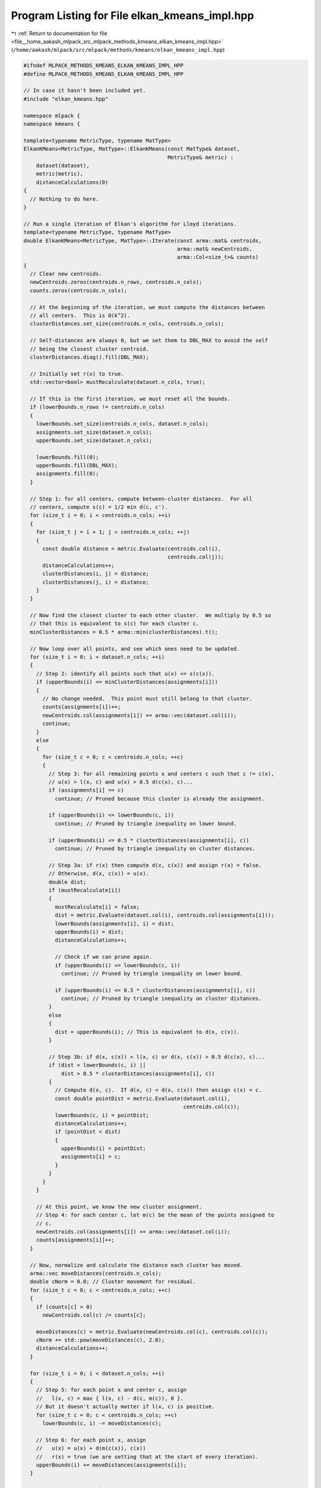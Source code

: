 
.. _program_listing_file__home_aakash_mlpack_src_mlpack_methods_kmeans_elkan_kmeans_impl.hpp:

Program Listing for File elkan_kmeans_impl.hpp
==============================================

|exhale_lsh| :ref:`Return to documentation for file <file__home_aakash_mlpack_src_mlpack_methods_kmeans_elkan_kmeans_impl.hpp>` (``/home/aakash/mlpack/src/mlpack/methods/kmeans/elkan_kmeans_impl.hpp``)

.. |exhale_lsh| unicode:: U+021B0 .. UPWARDS ARROW WITH TIP LEFTWARDS

.. code-block:: cpp

   
   #ifndef MLPACK_METHODS_KMEANS_ELKAN_KMEANS_IMPL_HPP
   #define MLPACK_METHODS_KMEANS_ELKAN_KMEANS_IMPL_HPP
   
   // In case it hasn't been included yet.
   #include "elkan_kmeans.hpp"
   
   namespace mlpack {
   namespace kmeans {
   
   template<typename MetricType, typename MatType>
   ElkanKMeans<MetricType, MatType>::ElkanKMeans(const MatType& dataset,
                                                 MetricType& metric) :
       dataset(dataset),
       metric(metric),
       distanceCalculations(0)
   {
     // Nothing to do here.
   }
   
   // Run a single iteration of Elkan's algorithm for Lloyd iterations.
   template<typename MetricType, typename MatType>
   double ElkanKMeans<MetricType, MatType>::Iterate(const arma::mat& centroids,
                                                    arma::mat& newCentroids,
                                                    arma::Col<size_t>& counts)
   {
     // Clear new centroids.
     newCentroids.zeros(centroids.n_rows, centroids.n_cols);
     counts.zeros(centroids.n_cols);
   
     // At the beginning of the iteration, we must compute the distances between
     // all centers.  This is O(k^2).
     clusterDistances.set_size(centroids.n_cols, centroids.n_cols);
   
     // Self-distances are always 0, but we set them to DBL_MAX to avoid the self
     // being the closest cluster centroid.
     clusterDistances.diag().fill(DBL_MAX);
   
     // Initially set r(x) to true.
     std::vector<bool> mustRecalculate(dataset.n_cols, true);
   
     // If this is the first iteration, we must reset all the bounds.
     if (lowerBounds.n_rows != centroids.n_cols)
     {
       lowerBounds.set_size(centroids.n_cols, dataset.n_cols);
       assignments.set_size(dataset.n_cols);
       upperBounds.set_size(dataset.n_cols);
   
       lowerBounds.fill(0);
       upperBounds.fill(DBL_MAX);
       assignments.fill(0);
     }
   
     // Step 1: for all centers, compute between-cluster distances.  For all
     // centers, compute s(c) = 1/2 min d(c, c').
     for (size_t i = 0; i < centroids.n_cols; ++i)
     {
       for (size_t j = i + 1; j < centroids.n_cols; ++j)
       {
         const double distance = metric.Evaluate(centroids.col(i),
                                                 centroids.col(j));
         distanceCalculations++;
         clusterDistances(i, j) = distance;
         clusterDistances(j, i) = distance;
       }
     }
   
     // Now find the closest cluster to each other cluster.  We multiply by 0.5 so
     // that this is equivalent to s(c) for each cluster c.
     minClusterDistances = 0.5 * arma::min(clusterDistances).t();
   
     // Now loop over all points, and see which ones need to be updated.
     for (size_t i = 0; i < dataset.n_cols; ++i)
     {
       // Step 2: identify all points such that u(x) <= s(c(x)).
       if (upperBounds(i) <= minClusterDistances(assignments[i]))
       {
         // No change needed.  This point must still belong to that cluster.
         counts(assignments[i])++;
         newCentroids.col(assignments[i]) += arma::vec(dataset.col(i));
         continue;
       }
       else
       {
         for (size_t c = 0; c < centroids.n_cols; ++c)
         {
           // Step 3: for all remaining points x and centers c such that c != c(x),
           // u(x) > l(x, c) and u(x) > 0.5 d(c(x), c)...
           if (assignments[i] == c)
             continue; // Pruned because this cluster is already the assignment.
   
           if (upperBounds(i) <= lowerBounds(c, i))
             continue; // Pruned by triangle inequality on lower bound.
   
           if (upperBounds(i) <= 0.5 * clusterDistances(assignments[i], c))
             continue; // Pruned by triangle inequality on cluster distances.
   
           // Step 3a: if r(x) then compute d(x, c(x)) and assign r(x) = false.
           // Otherwise, d(x, c(x)) = u(x).
           double dist;
           if (mustRecalculate[i])
           {
             mustRecalculate[i] = false;
             dist = metric.Evaluate(dataset.col(i), centroids.col(assignments[i]));
             lowerBounds(assignments[i], i) = dist;
             upperBounds(i) = dist;
             distanceCalculations++;
   
             // Check if we can prune again.
             if (upperBounds(i) <= lowerBounds(c, i))
               continue; // Pruned by triangle inequality on lower bound.
   
             if (upperBounds(i) <= 0.5 * clusterDistances(assignments[i], c))
               continue; // Pruned by triangle inequality on cluster distances.
           }
           else
           {
             dist = upperBounds(i); // This is equivalent to d(x, c(x)).
           }
   
           // Step 3b: if d(x, c(x)) > l(x, c) or d(x, c(x)) > 0.5 d(c(x), c)...
           if (dist > lowerBounds(c, i) ||
               dist > 0.5 * clusterDistances(assignments[i], c))
           {
             // Compute d(x, c).  If d(x, c) < d(x, c(x)) then assign c(x) = c.
             const double pointDist = metric.Evaluate(dataset.col(i),
                                                      centroids.col(c));
             lowerBounds(c, i) = pointDist;
             distanceCalculations++;
             if (pointDist < dist)
             {
               upperBounds(i) = pointDist;
               assignments[i] = c;
             }
           }
         }
       }
   
       // At this point, we know the new cluster assignment.
       // Step 4: for each center c, let m(c) be the mean of the points assigned to
       // c.
       newCentroids.col(assignments[i]) += arma::vec(dataset.col(i));
       counts[assignments[i]]++;
     }
   
     // Now, normalize and calculate the distance each cluster has moved.
     arma::vec moveDistances(centroids.n_cols);
     double cNorm = 0.0; // Cluster movement for residual.
     for (size_t c = 0; c < centroids.n_cols; ++c)
     {
       if (counts[c] > 0)
         newCentroids.col(c) /= counts[c];
   
       moveDistances(c) = metric.Evaluate(newCentroids.col(c), centroids.col(c));
       cNorm += std::pow(moveDistances(c), 2.0);
       distanceCalculations++;
     }
   
     for (size_t i = 0; i < dataset.n_cols; ++i)
     {
       // Step 5: for each point x and center c, assign
       //   l(x, c) = max { l(x, c) - d(c, m(c)), 0 }.
       // But it doesn't actually matter if l(x, c) is positive.
       for (size_t c = 0; c < centroids.n_cols; ++c)
         lowerBounds(c, i) -= moveDistances(c);
   
       // Step 6: for each point x, assign
       //   u(x) = u(x) + d(m(c(x)), c(x))
       //   r(x) = true (we are setting that at the start of every iteration).
       upperBounds(i) += moveDistances(assignments[i]);
     }
   
     return std::sqrt(cNorm);
   }
   
   } // namespace kmeans
   } // namespace mlpack
   
   #endif
